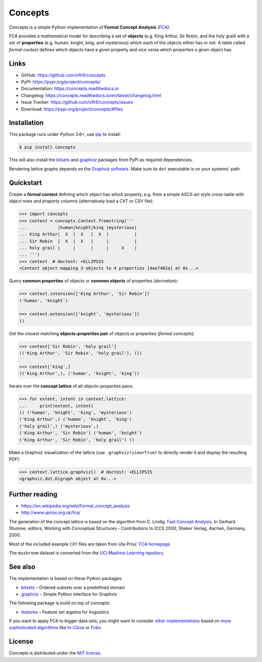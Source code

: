 Concepts
========

|PyPI version| |License| |Supported Python| |Format|

|Build| |Codecov| |Readthedocs-stable| |Readthedocs-latest|

Concepts is a simple Python implementation of **Formal Concept Analysis**
(FCA_).

|Logo|

FCA provides a mathematical model for describing a set of **objects** (e.g. King
Arthur, Sir Robin, and the holy grail) with a set of **properties** (e.g. human,
knight, king, and mysterious) which each of the objects either has or not. A
table called *formal context* defines which objects have a given property and
vice versa which properties a given object has.


Links
-----

- GitHub: https://github.com/xflr6/concepts
- PyPI: https://pypi.org/project/concepts/
- Documentation: https://concepts.readthedocs.io
- Changelog: https://concepts.readthedocs.io/en/latest/changelog.html
- Issue Tracker: https://github.com/xflr6/concepts/issues
- Download: https://pypi.org/project/concepts/#files


Installation
------------

This package runs under Python 3.6+, use pip_ to install:

.. code:: bash

    $ pip install concepts

This will also install the bitsets_ and graphviz_ packages from PyPI as
required dependencies.

Rendering lattice graphs depends on the `Graphviz software`_. Make sure its
``dot`` executable is on your systems' path.


Quickstart
----------

Create a **formal context** defining which object has which property, e.g. from
a simple ASCII-art style cross-table with *object* rows and *property* columns
(alternatively load a CXT or CSV file):

.. code:: python

    >>> import concepts
    >>> context = concepts.Context.fromstring('''
    ...            |human|knight|king |mysterious|
    ... King Arthur|  X  |  X   |  X  |          |
    ... Sir Robin  |  X  |  X   |     |          |
    ... holy grail |     |      |     |     X    |
    ... ''')
    >>> context  # doctest: +ELLIPSIS
    <Context object mapping 3 objects to 4 properties [dae7402a] at 0x...>


Query **common properties** of objects or **common objects** of properties
(*derivation*):

.. code:: python

    >>> context.intension(['King Arthur', 'Sir Robin'])
    ('human', 'knight')

    >>> context.extension(['knight', 'mysterious'])
    ()

Get the closest matching **objects-properties pair** of objects or properties
(*formal concepts*):

.. code:: python

    >>> context['Sir Robin', 'holy grail']
    (('King Arthur', 'Sir Robin', 'holy grail'), ())

    >>> context['king',]
    (('King Arthur',), ('human', 'knight', 'king'))

Iterate over the **concept lattice** of all objects-properties pairs:

.. code:: python

    >>> for extent, intent in context.lattice:
    ...     print(extent, intent)
    () ('human', 'knight', 'king', 'mysterious')
    ('King Arthur',) ('human', 'knight', 'king')
    ('holy grail',) ('mysterious',)
    ('King Arthur', 'Sir Robin') ('human', 'knight')
    ('King Arthur', 'Sir Robin', 'holy grail') ()

Make a Graphviz visualization of the lattice (use ``.graphviz(view=True)`` to
directly render it and display the resulting PDF):

.. code:: python

    >>> context.lattice.graphviz()  # doctest: +ELLIPSIS
    <graphviz.dot.Digraph object at 0x...>

.. image:: https://raw.github.com/xflr6/concepts/master/docs/holy-grail.png
    :align: center


Further reading
---------------

- https://en.wikipedia.org/wiki/Formal_concept_analysis
- http://www.upriss.org.uk/fca/

The generation of the concept lattice is based on the algorithm from C. Lindig.
`Fast Concept Analysis`_. In Gerhard Stumme, editors, Working with Conceptual
Structures - Contributions to ICCS 2000, Shaker Verlag, Aachen, Germany, 2000.

Most of the included example ``CXT`` files are taken from Uta Priss'
`FCA homepage`_.

The ``mushroom`` dataset is converted from the
`UCI Mashine Learning repsitory`_.


See also
--------

The implementation is based on these Python packages:

- bitsets_ |--| Ordered subsets over a predefined domain
- graphviz_ |--| Simple Python interface for Graphviz

The following package is build on top of concepts:

- features_ |--| Feature set algebra for linguistics

If you want to apply FCA to bigger data sets, you might want to consider `other
implementations`_ based on `more sophisticated algorithms`_ like In-Close_
or Fcbo_.


License
-------

Concepts is distributed under the `MIT license`_.


.. _FCA: https://en.wikipedia.org/wiki/Formal_concept_analysis
.. _Fast Concept Analysis: http://citeseerx.ist.psu.edu/viewdoc/summary?doi=10.1.1.143.948
.. _FCA homepage: http://www.upriss.org.uk/fca/examples.html
.. _UCI Mashine Learning repsitory: https://archive.ics.uci.edu/ml/machine-learning-databases/mushroom/

.. _pip: https://pip.readthedocs.io
.. _Graphviz software: http://www.graphviz.org

.. _bitsets: https://pypi.org/project/bitsets/
.. _graphviz: https://pypi.org/project/graphviz/
.. _features: https://pypi.org/project/features/

.. _other implementations: http://www.upriss.org.uk/fca/fcasoftware.html
.. _more sophisticated algorithms: https://upriss.github.io/fca/fcaalgorithms.html
.. _In-Close: https://sourceforge.net/projects/inclose/
.. _Fcbo: http://fcalgs.sourceforge.net

.. _MIT license: https://opensource.org/licenses/MIT


.. |--| unicode:: U+2013


.. |PyPI version| image:: https://img.shields.io/pypi/v/concepts.svg
    :target: https://pypi.org/project/concepts/
    :alt: Latest PyPI Version
.. |License| image:: https://img.shields.io/pypi/l/concepts.svg
    :target: https://pypi.org/project/concepts/
    :alt: License
.. |Supported Python| image:: https://img.shields.io/pypi/pyversions/concepts.svg
    :target: https://pypi.org/project/concepts/
    :alt: Supported Python Versions
.. |Format| image:: https://img.shields.io/pypi/format/concepts.svg
    :target: https://pypi.org/project/concepts/
    :alt: Format

.. |Build| image:: https://github.com/xflr6/concepts/actions/workflows/build.yaml/badge.svg?branch=master
    :target: https://github.com/xflr6/concepts/actions/workflows/build.yaml?query=branch%3Amaster
    :alt: Build
.. |Codecov| image:: https://codecov.io/gh/xflr6/concepts/branch/master/graph/badge.svg
    :target: https://codecov.io/gh/xflr6/concepts
    :alt: Codecov
.. |Readthedocs-stable| image:: https://readthedocs.org/projects/concepts/badge/?version=stable
    :target: https://concepts.readthedocs.io/en/stable/?badge=stable
    :alt: Readthedocs stable
.. |Readthedocs-latest| image:: https://readthedocs.org/projects/concepts/badge/?version=latest
    :target: https://concepts.readthedocs.io/en/latest/?badge=latest
    :alt: Readthedocs latest

.. |Logo| image:: https://raw.github.com/xflr6/concepts/master/docs/logo_full.png
    :alt: Logo